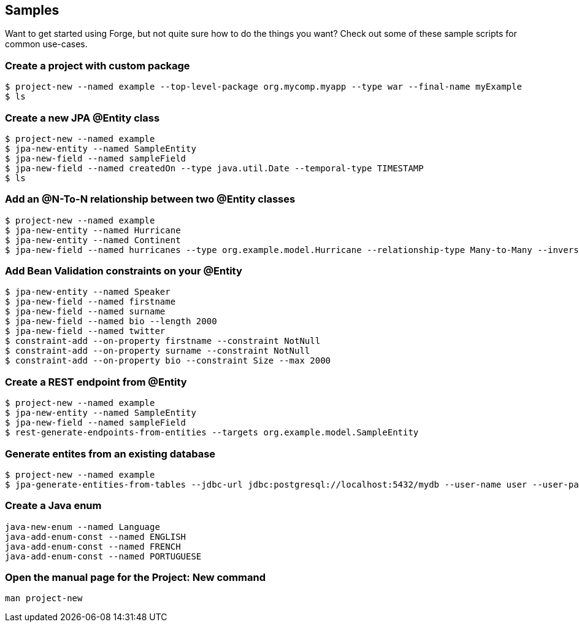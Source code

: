 == Samples

Want to get started using Forge, but not quite sure how to do the things you want? Check out some of these sample scripts for common use-cases.

=== Create a project with custom package

----
$ project-new --named example --top-level-package org.mycomp.myapp --type war --final-name myExample
$ ls
----

=== Create a new JPA @Entity class

----
$ project-new --named example
$ jpa-new-entity --named SampleEntity
$ jpa-new-field --named sampleField
$ jpa-new-field --named createdOn --type java.util.Date --temporal-type TIMESTAMP
$ ls
----

=== Add an @N-To-N relationship between two @Entity classes

----
$ project-new --named example
$ jpa-new-entity --named Hurricane
$ jpa-new-entity --named Continent
$ jpa-new-field --named hurricanes --type org.example.model.Hurricane --relationship-type Many-to-Many --inverse-field-name continents
----

=== Add Bean Validation constraints on your @Entity

----
$ jpa-new-entity --named Speaker 
$ jpa-new-field --named firstname 
$ jpa-new-field --named surname 	
$ jpa-new-field --named bio --length 2000 
$ jpa-new-field --named twitter 
$ constraint-add --on-property firstname --constraint NotNull 
$ constraint-add --on-property surname --constraint NotNull 
$ constraint-add --on-property bio --constraint Size --max 2000
----


=== Create a REST endpoint from @Entity

----
$ project-new --named example
$ jpa-new-entity --named SampleEntity
$ jpa-new-field --named sampleField
$ rest-generate-endpoints-from-entities --targets org.example.model.SampleEntity
----

=== Generate entites from an existing database

----
$ project-new --named example
$ jpa-generate-entities-from-tables --jdbc-url jdbc:postgresql://localhost:5432/mydb --user-name user --user-password pwd --driver-location /Users/bob/.m2/repository/org/postgresql/postgresql/9.3-1100-jdbc3/postgresql-9.3-1100-jdbc3.jar --hibernate-dialect org.hibernate.dialect.PostgreSQLDialect
----

=== Create a Java enum

----
java-new-enum --named Language
java-add-enum-const --named ENGLISH
java-add-enum-const --named FRENCH
java-add-enum-const --named PORTUGUESE
----

=== Open the manual page for the Project: New command

----
man project-new
----
